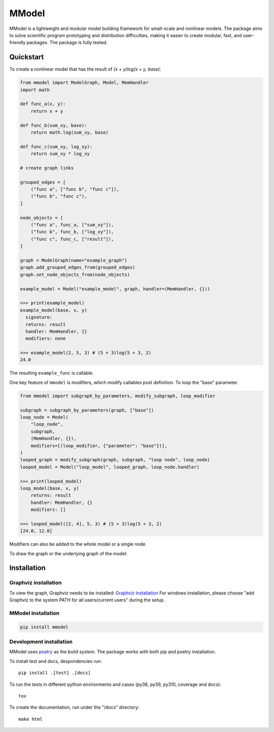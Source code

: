 MModel
======

|GitHub version| |PyPI version shields.io| |PyPI pyversions| |CircleCI|
|Docs|

MModel is a lightweight and modular model building framework
for small-scale and nonlinear models. The package aims to solve
scientific program prototyping and distribution difficulties, making
it easier to create modular, fast, and user-friendly packages.
The package is fully tested.

Quickstart
----------

To create a nonlinear model that has the result of
`(x + y)log(x + y, base)`:

.. code-block:: python

    from mmodel import ModelGraph, Model, MemHandler
    import math

    def func_a(x, y):
        return x + y

    def func_b(sum_xy, base):
        return math.log(sum_xy, base)

    def func_c(sum_xy, log_xy):
        return sum_xy * log_xy

    # create graph links

    grouped_edges = [
        ("func a", ["func b", "func c"]),
        ("func b", "func c"),
    ]

    node_objects = [
        ("func a", func_a, ["sum_xy"]),
        ("func b", func_b, ["log_xy"]),
        ("func c", func_c, ["result"]),
    ]

    graph = ModelGraph(name="example_graph")
    graph.add_grouped_edges_from(grouped_edges)
    graph.set_node_objects_from(node_objects)

    example_model = Model("example_model", graph, handler=(MemHandler, {}))

    >>> print(example_model)
    example_model(base, x, y)
      signature: 
      returns: result
      handler: MemHandler, {}
      modifiers: none

    >>> example_model(2, 5, 3) # (5 + 3)log(5 + 3, 2)
    24.0

The resulting ``example_func`` is callable.

One key feature of ``mmodel`` is modifiers, which modify callables post
definition. To loop the "base" parameter.

.. code-block:: python 

    from mmodel import subgraph_by_parameters, modify_subgraph, loop_modifier

    subgraph = subgraph_by_parameters(graph, ["base"])
    loop_node = Model(
        "loop_node",
        subgraph,
        (MemHandler, {}),
        modifiers=[(loop_modifier, {"parameter": "base"})],
    )
    looped_graph = modify_subgraph(graph, subgraph, "loop node", loop_node)
    looped_model = Model("loop_model", looped_graph, loop_node.handler)

    >>> print(looped_model)
    loop_model(base, x, y)
        returns: result
        handler: MemHandler, {}
        modifiers: []
    
    >>> looped_model([2, 4], 5, 3) # (5 + 3)log(5 + 3, 2)
    [24.0, 12.0]


Modifiers can also be added to the whole model or a single node.

To draw the graph or the underlying graph of the model:

.. code-block:: python
    from mmodel import draw_plain_graph
    graph.draw(method=draw_plain_graph)
    example_model.draw(method=draw_plain_graph)

Installation
------------

Graphviz installation
^^^^^^^^^^^^^^^^^^^^^

To view the graph, Graphviz needs to be installed:
`Graphviz Installation <https://graphviz.org/download/>`_
For windows installation, please choose "add Graphviz to the
system PATH for all users/current users" during the setup.

MModel installation
^^^^^^^^^^^^^^^^^^^^^^^

.. code-block::

    pip install mmodel

Development installation
^^^^^^^^^^^^^^^^^^^^^^^^
MModel uses `poetry <https://python-poetry.org/docs/>`_ as
the build system. The package works with both pip and poetry
installation. 

To install test and docs, despondencies run::

    pip install .[test] .[docs]

To run the tests in different python environments and cases 
(py38, py39, py310, coverage and docs)::

    tox

To create the documentation, run under the "/docs" directory::

    make html


.. |GitHub version| image:: https://badge.fury.io/gh/peterhs73%2FMModel.svg
   :target: https://github.com/peterhs73/MModel

.. |PyPI version shields.io| image:: https://img.shields.io/pypi/v/mmodel.svg
   :target: https://pypi.python.org/pypi/mmodel/

.. |PyPI pyversions| image:: https://img.shields.io/pypi/pyversions/mmodel.svg

.. |CircleCI| image:: https://circleci.com/gh/peterhs73/MModel.svg?style=shield
    :target: https://circleci.com/gh/peterhs73/MModel

.. |Docs| image:: https://img.shields.io/badge/Documentation--brightgreen.svg
    :target: https://peterhs73.github.io/mmodel-docs/
